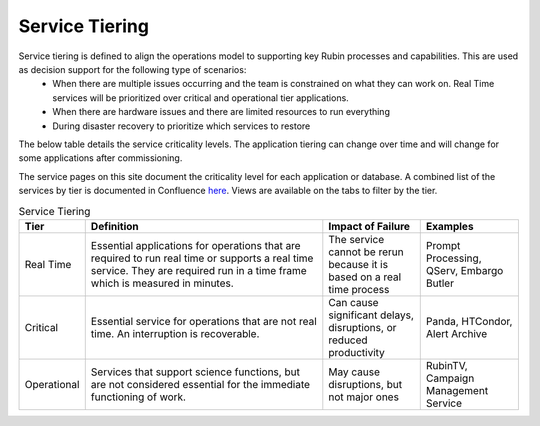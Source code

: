 ###############
Service Tiering
###############

Service tiering is defined to align the operations model to supporting key Rubin processes and capabilities.  This are used as decision support for the following type of scenarios:
  * When there are multiple issues occurring and the team is constrained on what they can work on.  Real Time services will be prioritized over critical and operational tier applications.
  * When there are hardware issues and there are limited resources to run everything
  * During disaster recovery to prioritize which services to restore

The below table details the service criticality levels.  The application tiering can change over time and will change for some applications after commissioning.

The service pages on this site document the criticality level for each application or database.  A combined list of the services by tier is documented in Confluence `here <https://rubinobs.atlassian.net/wiki/spaces/LSSTOps/database/869499108?atl_f=PAGETREE>`__.  Views are available on the tabs to filter by the tier.

.. list-table:: Service Tiering
   :widths: 10 50 20 20
   :header-rows: 1

   * - Tier
     - Definition
     - Impact of Failure
     - Examples
   * - Real Time
     - Essential applications for operations that are required to run real time or supports a real time service.  They are required run in a time frame which is measured in minutes.
     - The service cannot be rerun because it is based on a real time process
     - Prompt Processing, QServ, Embargo Butler
   * - Critical
     - Essential service for operations that are not real time.  An interruption is recoverable.
     - Can cause significant delays, disruptions, or reduced productivity
     - Panda, HTCondor, Alert Archive
   * - Operational
     - Services that support science functions, but are not considered essential for the immediate functioning of work.
     - May cause disruptions, but not major ones
     - RubinTV, Campaign Management Service
